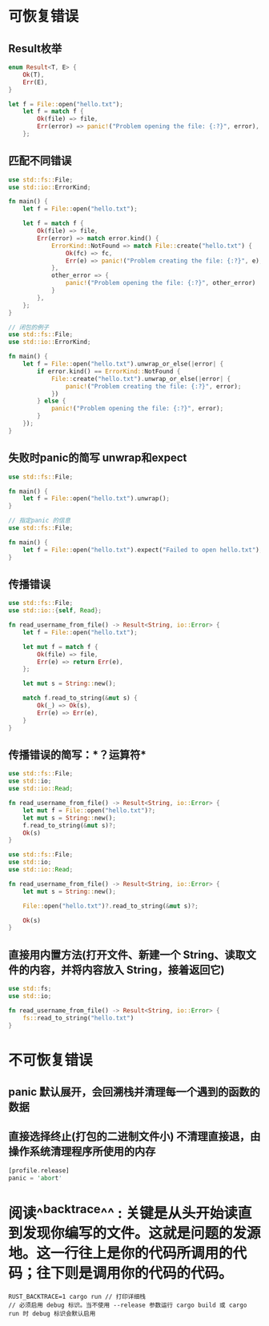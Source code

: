 * 可恢复错误
** Result枚举

#+BEGIN_SRC rust
enum Result<T, E> {
    Ok(T),
    Err(E),
}

let f = File::open("hello.txt");
    let f = match f {
        Ok(file) => file,
        Err(error) => panic!("Problem opening the file: {:?}", error),
    };
#+END_SRC
** 匹配不同错误

#+BEGIN_SRC rust
use std::fs::File;
use std::io::ErrorKind;

fn main() {
    let f = File::open("hello.txt");

    let f = match f {
        Ok(file) => file,
        Err(error) => match error.kind() {
            ErrorKind::NotFound => match File::create("hello.txt") {
                Ok(fc) => fc,
                Err(e) => panic!("Problem creating the file: {:?}", e),
            },
            other_error => {
                panic!("Problem opening the file: {:?}", other_error)
            }
        },
    };
}

#+END_SRC


#+BEGIN_SRC rust
// 闭包的例子
use std::fs::File;
use std::io::ErrorKind;

fn main() {
    let f = File::open("hello.txt").unwrap_or_else(|error| {
        if error.kind() == ErrorKind::NotFound {
            File::create("hello.txt").unwrap_or_else(|error| {
                panic!("Problem creating the file: {:?}", error);
            })
        } else {
            panic!("Problem opening the file: {:?}", error);
        }
    });
}
#+END_SRC
** 失败时panic的简写 unwrap和expect

#+BEGIN_SRC rust
use std::fs::File;

fn main() {
    let f = File::open("hello.txt").unwrap();
}
#+END_SRC


#+BEGIN_SRC rust
// 指定panic 的信息
use std::fs::File;

fn main() {
    let f = File::open("hello.txt").expect("Failed to open hello.txt");
}
#+END_SRC
** 传播错误

#+BEGIN_SRC rust
use std::fs::File;
use std::io::{self, Read};

fn read_username_from_file() -> Result<String, io::Error> {
    let f = File::open("hello.txt");

    let mut f = match f {
        Ok(file) => file,
        Err(e) => return Err(e),
    };

    let mut s = String::new();

    match f.read_to_string(&mut s) {
        Ok(_) => Ok(s),
        Err(e) => Err(e),
    }
}
#+END_SRC
** 传播错误的简写：*？运算符*

#+BEGIN_SRC rust
use std::fs::File;
use std::io;
use std::io::Read;

fn read_username_from_file() -> Result<String, io::Error> {
    let mut f = File::open("hello.txt")?;
    let mut s = String::new();
    f.read_to_string(&mut s)?;
    Ok(s)
}
#+END_SRC


#+BEGIN_SRC rust
use std::fs::File;
use std::io;
use std::io::Read;

fn read_username_from_file() -> Result<String, io::Error> {
    let mut s = String::new();

    File::open("hello.txt")?.read_to_string(&mut s)?;

    Ok(s)
}

#+END_SRC
** 直接用内置方法(打开文件、新建一个 String、读取文件的内容，并将内容放入 String，接着返回它)

#+BEGIN_SRC rust
use std::fs;
use std::io;

fn read_username_from_file() -> Result<String, io::Error> {
    fs::read_to_string("hello.txt")
}
#+END_SRC
* 不可恢复错误
:PROPERTIES:
:collapsed: true
:END:
** panic 默认展开，会回溯栈并清理每一个遇到的函数的数据
** 直接选择终止(打包的二进制文件小) 不清理直接退，由操作系统清理程序所使用的内存

#+BEGIN_SRC rust
[profile.release]
panic = 'abort'

#+END_SRC
* 阅读^^backtrace^^ : 关键是从头开始读直到发现你编写的文件。这就是问题的发源地。这一行往上是你的代码所调用的代码；往下则是调用你的代码的代码。

#+BEGIN_SRC shell
RUST_BACKTRACE=1 cargo run // 打印详细栈
// 必须启用 debug 标识。当不使用 --release 参数运行 cargo build 或 cargo run 时 debug 标识会默认启用
#+END_SRC